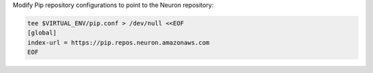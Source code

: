 Modify Pip repository configurations to point to the Neuron repository:

.. code:: bash

   tee $VIRTUAL_ENV/pip.conf > /dev/null <<EOF
   [global]
   index-url = https://pip.repos.neuron.amazonaws.com
   EOF